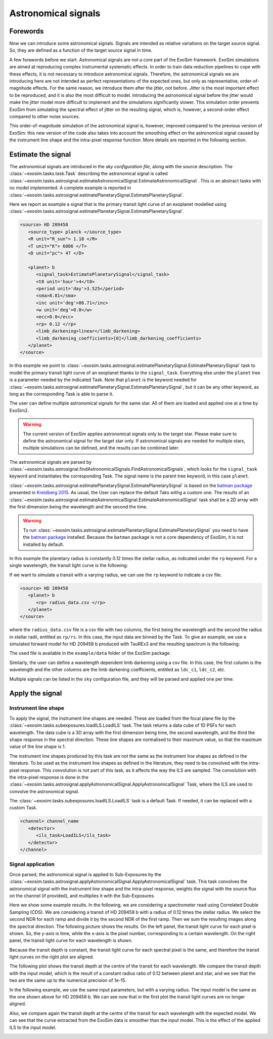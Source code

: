 .. role:: xml(code)
   :language: xml

.. _Astronomical signals:

===========================================
Astronomical signals
===========================================

Forewords
=========

Now we can introduce some astronomical signals.
Signals are intended as relative variations on the target source signal.
So, they are defined as a function of the target source signal in time.

A few forewords before we start.
Astronomical signals are not a core part of the ExoSim framework.
ExoSim simulations are aimed at reproducing complex instrumental systematic effects.
In order to train data reduction pipelines to cope with these effects, it is not necessary to introduce astronomical signals.
Therefore, the astronomical signals we are introducing here are not intended as perfect representations of the expected ones,
but only as representative, order-of-magnitude effects.
For the same reason, we introduce them after the jitter, not before.
Jitter is the most important effect to be reproduced, and it is also the most difficult to model.
Introducing the astronomical signal before the jitter would make the jitter model more difficult to implement and the simulations significantly slower.
This simulation order prevents ExoSim from simulating the spectral effect of jitter on the resulting signal, which is, however, a second-order effect
compared to other noise sources.

This order-of-magnitude simulation of the astronomical signal is, however, improved compared to the previous version of ExoSim:
this new version of the code also takes into account the smoothing effect on the astronomical signal caused by the instrument line shape and the intra-pixel response function.
More details are reported in the following section.


Estimate the signal
====================

The astronomical signals are intriduced in the `sky configuration file`, along with the source description.
The :class:`~exosim.tasks.task.Task` describing the astronomical signal is called :class:`~exosim.tasks.astrosignal.estimateAstronomicalSignal.EstimateAstronomicalSignal`.
This is an abstract tasks with no model implemented.
A complete example is reported in :class:`~exosim.tasks.astrosignal.estimatePlanetarySignal.EstimatePlanetarySignal`.

Here we report as example a signal that is the primary transit light curve of an exoplanet modelled using :class:`~exosim.tasks.astrosignal.estimatePlanetarySignal.EstimatePlanetarySignal`.

.. code-block:: xml

      <source> HD 209458
         <source_type> planck </source_type>
         <R unit="R_sun"> 1.18 </R>
         <T unit="K"> 6086 </T>
         <D unit="pc"> 47 </D>

         <planet> b
            <signal_task>EstimatePlanetarySignal</signal_task>
            <t0 unit='hour'>4</t0>
            <period unit='day'>3.525</period>
            <sma>8.81</sma>
            <inc unit='deg'>86.71</inc>
            <w unit='deg'>0.0</w>
            <ecc>0.0</ecc>
            <rp> 0.12 </rp>
            <limb_darkening>linear</limb_darkening>
            <limb_darkening_coefficients>[0]</limb_darkening_coefficients>
         </planet>
      </source>

In this example we point to :class:`~exosim.tasks.astrosignal.estimatePlanetarySignal.EstimatePlanetarySignal`
task to model the primary transit light curve of an exoplanet thanks to the ``signal_task``.
Everything else under the ``planet`` tree is a parameter needed by the indicated Task.
Note that ``planet`` is the keyword needed for :class:`~exosim.tasks.astrosignal.estimatePlanetarySignal.EstimatePlanetarySignal`,
but it can be any other keyword, as long as the corresponding Task is able to parse it.

The user can define multiple astronomical signals for the same star.
All of them are loaded and applied one at a time by ExoSim2.

.. warning::
      The current version of ExoSim applies astronomical signals only to the target star.
      Please make sure to define the astronomical signal for the target star only.
      If astronomical signals are needed for multiple stars, multiple simulations
      can be defined, and the results can be combined later.


The astronomical signals are parsed by :class:`~exosim.tasks.astrosignal.findAstronomicalSignals.FindAstronomicalSignals`,
which looks for the ``signal_task`` keyword and instantiates the corresponding Task.
The signal name is the parent tree keyword, in this case ``planet``.

:class:`~exosim.tasks.astrosignal.estimatePlanetarySignal.EstimatePlanetarySignal` is based on
the `batman package <http://lkreidberg.github.io/batman/docs/html/index.html>`__
presented in `Kreidberg 2015 <https://ui.adsabs.harvard.edu/abs/2015PASP..127.1161K/abstract>`__.
As usual, the User can replace the default Taks withg a custom one.
The results of an :class:`~exosim.tasks.astrosignal.estimateAstronomicalSignal.EstimateAstronomicalSignal` task
shall be a 2D array with the first dimension being the wavelength and the second the time.

.. warning::
      To run :class:`~exosim.tasks.astrosignal.estimatePlanetarySignal.EstimatePlanetarySignal` you need to have
      the  `batman package <http://lkreidberg.github.io/batman/docs/html/installation.html>`__ installed.
      Because the ``batman`` package is not a core dependency of ExoSim, it is not installed by default.

In this example the planetary radius is constantly 0.12 times the stellar radius, as indicated under the ``rp`` keyword.
For a single wavelength, the transit light curve is the following:

.. image:: _static/transit_model.png
   :width: 600
   :align: center

If we want to simulate a transit with a varying radius, we can use the ``rp`` keyword to indicate a csv file.

.. code-block:: xml

      <source> HD 209458
         <planet> b
            <rp> radius_data.csv </rp>
         </planet>
      </source>

where the ``radius_data.csv`` file is a csv file with two columns, the first being the wavelength and the second the radius in stellar radii, entitled as ``rp/rs``.
In this case, the input data are binned by the Task.
To give an example, we use a simulated forward model for HD 209458 b produced with TauREx3 and the resulting spectrum is the following:

.. image:: _static/transit_radii.png
   :width: 600
   :align: center

The used file is available in the ``example/data`` folder of the ExoSim package.

Similarly, the user can define a wavelength dependent limb darkening using a csv file. In this case, the first column is the wavelength and the other columns are the limb darkening coefficients, entitled as ``ldc_c1``, ``ldc_c2``, etc.

Multiple signals can be listed in the ``sky`` configuration file, and they will be parsed and applied one per time.

Apply the signal
====================

Instrument line shape
-----------------------

To apply the signal, the Instrument line shapes are needed.
These are loaded from the focal plane file by the :class:`~exosim.tasks.subexposures.loadILS.LoadILS` task.
The task returns a data cube of 1D PSFs for each wavelength.
The data cube is a 3D array with the first dimension being time, the second wavelength,
and the third the shape response in the spectral direction.
These line shapes are normalised to their maximum value, so that the maximum value of the line shape is 1.

The instrument line shapes produced by this task are not the same as the instrument line shapes as defined in the literature.
To be used as the instrument line shapes as defined in the literature, they need to be convolved with the intra-pixel response.
This convolution is not part of this task, as it affects the way the ILS are sampled.
The convolution with the intra-pixel response is done in the :class:`~exosim.tasks.astrosignal.applyAstronomicalSignal.ApplyAstronomicalSignal` Task,
where the ILS are used to convolve the astronomical signal.

The :class:`~exosim.tasks.subexposures.loadILS.LoadILS` task is a default Task.
If needed, it can be replaced with a custom Task.

.. code-block:: xml

      <channel> channel_name
         <detector>
            <ils_task>LoadILS</ils_task>
         </detector>
      </channel>


Signal application
-----------------------
Once parsed, the astronomical signal is applied to Sub-Exposures by the :class:`~exosim.tasks.astrosignal.applyAstronomicalSignal.ApplyAstronomicalSignal` task.
This task convolves the astronomical signal with the instrument line shape and the intra-pixel response, weights the signal with the source flux on the channel (if provided),
and multiplies it with the Sub-Exposures.

Here we show some example results.
In the following, we are considering a spectrometer read using Correlated Double Sampling (CDS).
We are considering a transit of HD 209458 b with a radius of 0.12 times the stellar radius.
We select the second NDR for each ramp and divide it by the second NDR of the first ramp.
Then we sum the resulting images along the spectral direction.
The following picture shows the results. On the left panel, the transit light curve for each pixel is shown.
So, the y-axis is time, while the x-axis is the pixel number, corresponding to a certain wavelength.
On the right panel, the transit light curve for each wavelength is shown.

.. image:: _static/transit_model_wl_flat.png
   :width: 600
   :align: center

Because the transit depth is constant, the transit light curve for each spectral pixel is the same,
and therefore the transit light curves on the right plot are aligned.

The following plot shows the transit depth at the centre of the transit for each wavelength.
We compare the transit depth with the input model,
which is the result of a constant radius ratio of 0.12 between planet and star, and we see that the two are the same up to the numerical precision of 1e-15.

.. image:: _static/transit_model_flat.png
   :width: 600
   :align: center

In the following example, we use the same input parameters, but with a varying radius.
The input model is the same as the one shown above for HD 209458 b.
We can see now that in the first plot the transit light curves are no longer aligned.

.. image:: _static/transit_model_wl_radii.png
   :width: 600
   :align: center

Also, we compare again the transit depth at the centre of the transit for each wavelength with the expected model.
We can see that the curve extracted from the ExoSim data is smoother than the input model.
This is the effect of the applied ILS to the input model.

.. image:: _static/transit_model_radii.png
   :width: 600
   :align: center
